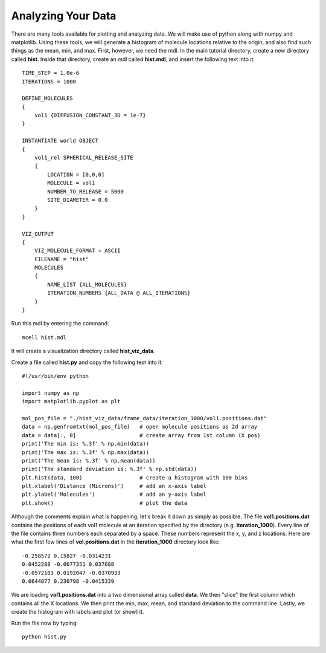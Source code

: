 .. _analyze:

*********************************************
Analyzing Your Data
*********************************************

There are many tools available for plotting and analyzing data. We will make use of python along with numpy and matplotlib. Using these tools, we will generate a histogram of molecule locations relative to the origin, and also find such things as the mean, min, and max. First, however, we need the mdl. In the main tutorial directory, create a new directory called **hist**. Inside that directory, create an mdl called **hist.mdl**, and insert the following text into it::

    TIME_STEP = 1.0e-6
    ITERATIONS = 1000
                     
    DEFINE_MOLECULES 
    {
        vol1 {DIFFUSION_CONSTANT_3D = 1e-7}
    }

    INSTANTIATE world OBJECT 
    { 
        vol1_rel SPHERICAL_RELEASE_SITE 
        {
            LOCATION = [0,0,0] 
            MOLECULE = vol1 
            NUMBER_TO_RELEASE = 5000
            SITE_DIAMETER = 0.0 
        }   
    }

    VIZ_OUTPUT 
    {
        VIZ_MOLECULE_FORMAT = ASCII
        FILENAME = "hist" 
        MOLECULES 
        { 
            NAME_LIST {ALL_MOLECULES}
            ITERATION_NUMBERS {ALL_DATA @ ALL_ITERATIONS}  
        }   
    } 

Run this mdl by entering the command::

    mcell hist.mdl

It will create a visualization directory called **hist_viz_data**.

Create a file called **hist.py** and copy the following text into it::

    #!/usr/bin/env python

    import numpy as np
    import matplotlib.pyplot as plt 

    mol_pos_file = "./hist_viz_data/frame_data/iteration_1000/vol1.positions.dat"
    data = np.genfromtxt(mol_pos_file)   # open molecule positions as 2d array
    data = data[:, 0]                    # create array from 1st column (X pos)
    print('The min is: %.3f' % np.min(data))
    print('The max is: %.3f' % np.max(data))
    print('The mean is: %.3f' % np.mean(data))
    print('The standard deviation is: %.3f' % np.std(data))
    plt.hist(data, 100)                  # create a histogram with 100 bins
    plt.xlabel('Distance (Microns)')     # add an x-axis label
    plt.ylabel('Molecules')              # add an y-axis label
    plt.show()                           # plot the data

Although the comments explain what is happening, let's break it down as simply as possible. The file **vol1.positions.dat** contains the positions of each vol1 molecule at an iteration specified by the directory (e.g. **iteration_1000**). Every line of the file contains three numbers each separated by a space. These numbers represent the x, y, and z locations. Here are what the first few lines of **vol.positions.dat** in the **iteration_1000** directory look like::

    -0.258572 0.15827 -0.0314231 
    0.0452288 -0.0677351 0.037688 
    -0.0572103 0.0192047 -0.0370933 
    0.0644877 0.230798 -0.0415339 

We are loading **vol1.positions.dat** into a two dimensional array called **data**. We then "slice" the first column which contains all the X locations. We then print the min, max, mean, and standard deviation to the command line. Lastly, we create the histogram with labels and plot (or show) it.

Run the file now by typing::

    python hist.py


